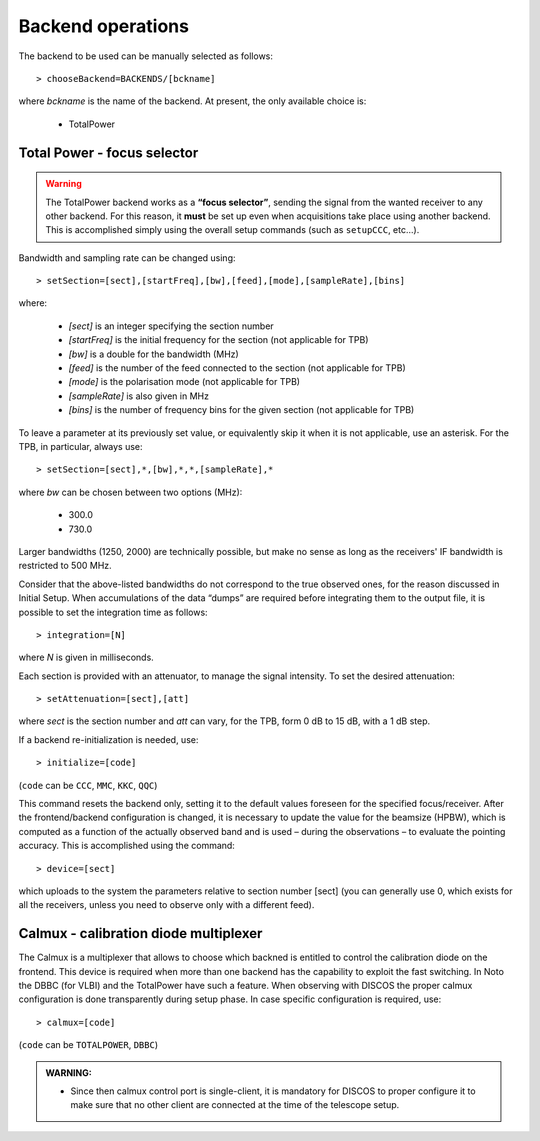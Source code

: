 .. _EN_Backend-operations:

******************
Backend operations
******************

The backend to be used can be manually selected as follows:: 

    > chooseBackend=BACKENDS/[bckname]

where *bckname* is the name of the backend. At present, the only available 
choice is: 
 
	* TotalPower



.. _EN_total-power-focus-selector:

Total Power - focus selector
============================

.. warning:: The TotalPower backend works as a **“focus selector”**, sending 
   the signal from the wanted receiver to any other backend. For this reason, 
   it **must** be set up even when acquisitions take place using another 
   backend.  This is accomplished simply using the overall setup commands 
   (such as ``setupCCC``, etc…).

Bandwidth and sampling rate can be changed using:: 

    > setSection=[sect],[startFreq],[bw],[feed],[mode],[sampleRate],[bins]  

where:

	* *[sect]*		is an integer specifying the section number
	* *[startFreq]*	 is the initial frequency for the section (not applicable 
	  for TPB)
	* *[bw]* 		is a double for the bandwidth (MHz)
	* *[feed]* 		is the number of the feed connected to the section 
	  (not applicable for TPB)
	* *[mode]*		is the polarisation mode (not applicable for TPB)	
	* *[sampleRate]*  is also given in MHz
	* *[bins]* 		is the number of frequency bins for the given section 
	  (not applicable for TPB)

To leave a parameter at its previously set value, or equivalently skip it when 
it is not applicable, use an asterisk. 
For the TPB, in particular, always use::

    > setSection=[sect],*,[bw],*,*,[sampleRate],*

where *bw* can be chosen between two options (MHz):

	* 300.0   
	* 730.0 

Larger bandwidths (1250, 2000) are technically possible, but make no sense as 
long as the receivers' IF bandwidth is restricted to 500 MHz.   

Consider that the above-listed bandwidths do not correspond to the true 
observed ones, for the reason discussed in Initial Setup. When accumulations 
of the data “dumps” are required before integrating them to the output file, it 
is possible to set the integration time as follows::

    > integration=[N] 

where *N* is given in milliseconds. 

Each section is provided with an attenuator, to manage the signal intensity. 
To set the desired attenuation::

    > setAttenuation=[sect],[att] 

where *sect* is the section number and *att* can vary, for the TPB, form 0 dB 
to 15 dB, with a 1 dB step. 

If a backend re-initialization is needed, use::

    > initialize=[code] 
	
(``code`` can be ``CCC``, ``MMC``, ``KKC``, ``QQC``)

This command resets the backend only, setting it to the default values foreseen
for the specified focus/receiver. 
After the frontend/backend configuration is changed, it is necessary to update 
the value for the beamsize (HPBW), which is computed as a function of the 
actually observed band and is used – during the observations – to evaluate the 
pointing accuracy. This is accomplished using the command::

    > device=[sect]

which uploads to the system the parameters relative to section number [sect] 
(you can generally use 0, which exists for all the receivers, unless you need 
to observe only with a different feed).


.. _EN_calmux-focus-selector:

Calmux - calibration diode multiplexer
======================================

The Calmux is a multiplexer that allows to choose which backned is entitled to control the
calibration diode on the frontend. This device is required when more than one backend has the
capability to exploit the fast switching. In Noto the DBBC (for VLBI) and the TotalPower have such
a feature. When observing with DISCOS the proper calmux configuration is done transparently during
setup phase. In case specific configuration is required, use::

    > calmux=[code] 
	
(``code`` can be ``TOTALPOWER``, ``DBBC``)

.. admonition:: WARNING:  

	* Since then calmux control port is single-client, it is mandatory for DISCOS to proper configure it to make sure that no other client are connected at the time of the telescope setup.
 